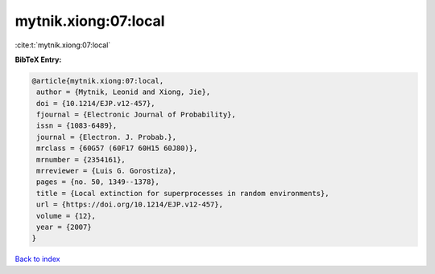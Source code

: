 mytnik.xiong:07:local
=====================

:cite:t:`mytnik.xiong:07:local`

**BibTeX Entry:**

.. code-block:: bibtex

   @article{mytnik.xiong:07:local,
    author = {Mytnik, Leonid and Xiong, Jie},
    doi = {10.1214/EJP.v12-457},
    fjournal = {Electronic Journal of Probability},
    issn = {1083-6489},
    journal = {Electron. J. Probab.},
    mrclass = {60G57 (60F17 60H15 60J80)},
    mrnumber = {2354161},
    mrreviewer = {Luis G. Gorostiza},
    pages = {no. 50, 1349--1378},
    title = {Local extinction for superprocesses in random environments},
    url = {https://doi.org/10.1214/EJP.v12-457},
    volume = {12},
    year = {2007}
   }

`Back to index <../By-Cite-Keys.rst>`_
